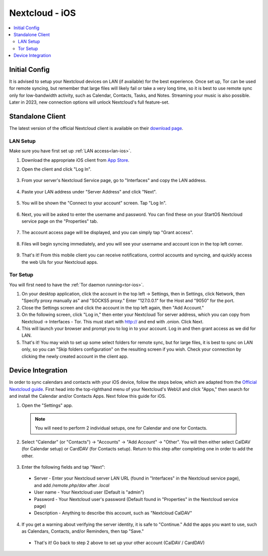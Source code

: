 .. _nextcloud-ios:

===============
Nextcloud - iOS 
===============

.. contents::
  :depth: 2 
  :local:

Initial Config
--------------
It is advised to setup your Nextcloud devices on LAN (if available) for the best experience.  Once set up, Tor can be used for remote syncing, but remember that large files will likely fail or take a very long time, so it is best to use remote sync only for low-bandwidth activity, such as Calendar, Contacts, Tasks, and Notes.  Streaming your music is also possible.  Later in 2023, new connection options will unlock Nextcloud's full feature-set.

Standalone Client
-----------------
The latest version of the official Nextcloud client is available on their `download page <https://nextcloud.com/install/#install-clients>`_.

LAN Setup
=========
Make sure you have first set up :ref:`LAN access<lan-ios>`.

1. Download the appropriate iOS client from `App Store <https://apps.apple.com/us/app/nextcloud/id1125420102>`_.
2. Open the client and click "Log In".
   
   .. figure:: /_static/images/services/nextcloud/nextcloud-iOS-step2.png
    :width: 40%
    :alt: nextcloud-ios-login   
  
3. From your server's Nextcloud Service page, go to "Interfaces" and copy the LAN address.
   
   .. figure:: /_static/images/services/nextcloud/nextcloud-stabdalone-client-macos-step3.png
    :width: 40%
    :alt: nextcloud-ios-login

4. Paste your LAN address under "Server Address" and click "Next".
   
   .. figure:: /_static/images/services/nextcloud/nextcloud-iOS-step3.png
    :width: 40%
    :alt: nextcloud-ios-login

5. You will be shown the "Connect to your account" screen.  Tap "Log In".

   .. figure:: /_static/images/services/nextcloud/nextcloud-iOS-step4.png
    :width: 40%
    :alt: nextcloud-ios-login

6. Next, you will be asked to enter the username and password.  You can find these on your StartOS Nextcloud service page on the "Properties" tab.

   .. figure:: /_static/images/services/nextcloud/nextcloud-iOS-step5.png
    :width: 40%
    :alt: nextcloud-ios-login

7. The account access page will be displayed, and you can simply tap "Grant access".

   .. figure:: /_static/images/services/nextcloud/nextcloud-iOS-step6.png
    :width: 40%
    :alt: nextcloud-ios-login

8. Files will begin syncing immediately, and you will see your username and account icon in the top left corner.

   .. figure:: /_static/images/services/nextcloud/nextcloud-iOS-step7.png
    :width: 40%
    :alt: nextcloud-ios-login
    
9.  That's it! From this mobile client you can receive notifications, control accounts and syncing, and quickly access the web UIs for your Nextcloud apps.

Tor Setup
=========
You will first need to have the :ref:`Tor daemon running<tor-ios>`.

1. On your desktop application, click the account in the top left -> Settings, then in Settings, click Network, then "Specify proxy manually as" and "SOCKS5 proxy." Enter "127.0.0.1" for the Host and "9050" for the port.
2. Close the Settings screen and click the account in the top left again, then "Add Account."
3. On the following screen, click "Log in," then enter your Nextcloud Tor server address, which you can copy from Nextcloud -> Interfaces - Tor. This must start with http:// and end with .onion. Click Next.
4. This will launch your browser and prompt you to log in to your account. Log in and then grant access as we did for LAN.
5. That's it! You may wish to set up some select folders for remote sync, but for large files, it is best to sync on LAN only, so you can "Skip folders configuration" on the resulting screen if you wish. Check your connection by clicking the newly created account in the client app.

Device Integration
------------------
In order to sync calendars and contacts with your iOS device, follow the steps below, which are adapted from the `Official Nextcloud guide <https://docs.nextcloud.com/server/25/user_manual/en/groupware/sync_ios.html>`_.  First head into the top-righthand menu of your Nextcloud's WebUI and click "Apps," then search for and install the Calendar and/or Contacts Apps. Next folow this guide for iOS.

1. Open the "Settings" app.

  .. note:: You will need to perform 2 individual setups, one for Calendar and one for Contacts.

2. Select "Calendar" (or "Contacts") -> "Accounts" -> "Add Account" -> "Other".  You will then either select CalDAV (for Calendar setup) or CardDAV (for Contacts setup).  Return to this step after completing one in order to add the other.

  .. figure:: /_static/images/services/nextcloud/native-nextcloud-iOS-step1.PNG
    :width: 50%
    :alt: nextcloud account settings

3. Enter the following fields and tap "Next":

  .. figure:: /_static/images/services/nextcloud/native-nextcloud-iOS-step2.PNG
    :width: 40%
    :alt: nextcloud account settings

  - Server - Enter your Nextcloud server LAN URL (found in "Interfaces" in the Nextcloud service page), and add `/remote.php/dav` after `.local`
  
  - User name - Your Nextcloud user (Default is "admin")
  
  - Password - Your Nextcloud user's password (Default found in "Properties" in the Nextcloud service page)

  - Description - Anything to describe this account, such as "Nextcloud CalDAV"

4. If you get a warning about verifying the server identity, it is safe to "Continue."  Add the apps you want to use, such as Calendars, Contacts, and/or Reminders, then tap "Save."

  - That's it!  Go back to step 2 above to set up your other account (CalDAV / CardDAV)
